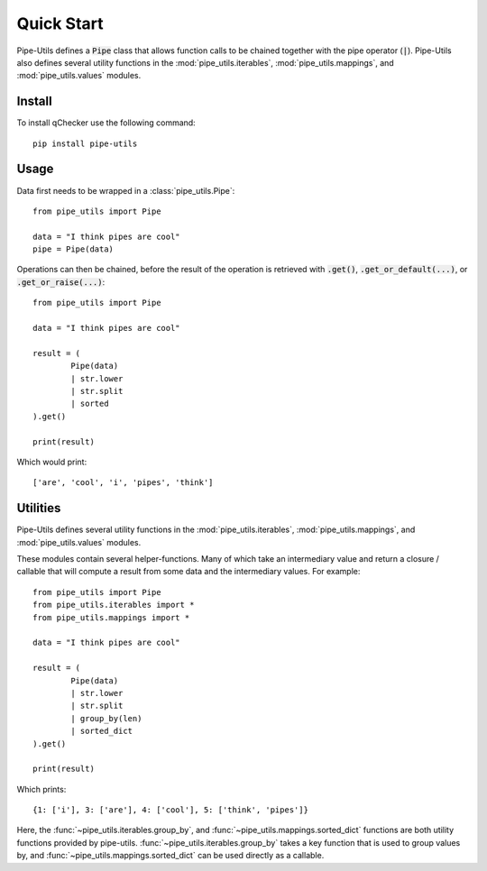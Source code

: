 Quick Start
===========

Pipe-Utils defines a :code:`Pipe` class that allows function calls to be chained together with the pipe operator (:code:`|`).
Pipe-Utils also defines several utility functions in the :mod:`pipe_utils.iterables`, :mod:`pipe_utils.mappings`, and :mod:`pipe_utils.values` modules.


Install
-------

To install qChecker use the following command::

    pip install pipe-utils


Usage
-----

Data first needs to be wrapped in a :class:`pipe_utils.Pipe`::

    from pipe_utils import Pipe

    data = "I think pipes are cool"
    pipe = Pipe(data)

Operations can then be chained, before the result of the operation is retrieved with :code:`.get()`, :code:`.get_or_default(...)`, or :code:`.get_or_raise(...)`::

    from pipe_utils import Pipe

    data = "I think pipes are cool"

    result = (
            Pipe(data)
            | str.lower
            | str.split
            | sorted
    ).get()

    print(result)

Which would print::

    ['are', 'cool', 'i', 'pipes', 'think']


Utilities
---------

Pipe-Utils defines several utility functions in the :mod:`pipe_utils.iterables`, :mod:`pipe_utils.mappings`, and :mod:`pipe_utils.values` modules.

These modules contain several helper-functions.
Many of which take an intermediary value and return a closure / callable that will compute a result from some data and the intermediary values.
For example::

    from pipe_utils import Pipe
    from pipe_utils.iterables import *
    from pipe_utils.mappings import *

    data = "I think pipes are cool"

    result = (
            Pipe(data)
            | str.lower
            | str.split
            | group_by(len)
            | sorted_dict
    ).get()

    print(result)

Which prints::

    {1: ['i'], 3: ['are'], 4: ['cool'], 5: ['think', 'pipes']}

Here, the :func:`~pipe_utils.iterables.group_by`, and :func:`~pipe_utils.mappings.sorted_dict` functions are both utility functions provided by pipe-utils.
:func:`~pipe_utils.iterables.group_by` takes a key function that is used to group values by, and :func:`~pipe_utils.mappings.sorted_dict` can be used directly as a callable.
